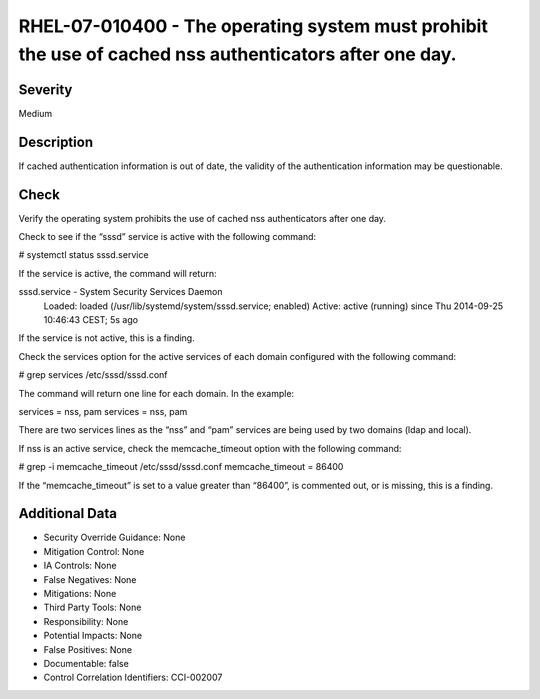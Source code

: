 
RHEL-07-010400 - The operating system must prohibit the use of cached nss authenticators after one day.
-------------------------------------------------------------------------------------------------------

Severity
~~~~~~~~

Medium

Description
~~~~~~~~~~~

If cached authentication information is out of date, the validity of the authentication information may be questionable.

Check
~~~~~

Verify the operating system prohibits the use of cached nss authenticators after one day.

Check to see if the “sssd” service is active with the following command:

# systemctl status sssd.service

If the service is active, the command will return:

sssd.service - System Security Services Daemon
   Loaded: loaded (/usr/lib/systemd/system/sssd.service; enabled)
   Active: active (running) since Thu 2014-09-25 10:46:43 CEST; 5s ago

If the service is not active, this is a finding.

Check the services option for the active services of each domain configured with the following command:

# grep services /etc/sssd/sssd.conf

The command will return one line for each domain. In the example:

services = nss, pam
services = nss, pam

There are two services lines as the “nss” and “pam” services are being used by two domains (ldap and local).

If nss is an active service, check the memcache_timeout option with the following command:

# grep -i memcache_timeout /etc/sssd/sssd.conf
memcache_timeout = 86400

If the “memcache_timeout” is set to a value greater than “86400”, is commented out, or is missing, this is a finding.

Additional Data
~~~~~~~~~~~~~~~


* Security Override Guidance: None

* Mitigation Control: None

* IA Controls: None

* False Negatives: None

* Mitigations: None

* Third Party Tools: None

* Responsibility: None

* Potential Impacts: None

* False Positives: None

* Documentable: false

* Control Correlation Identifiers: CCI-002007